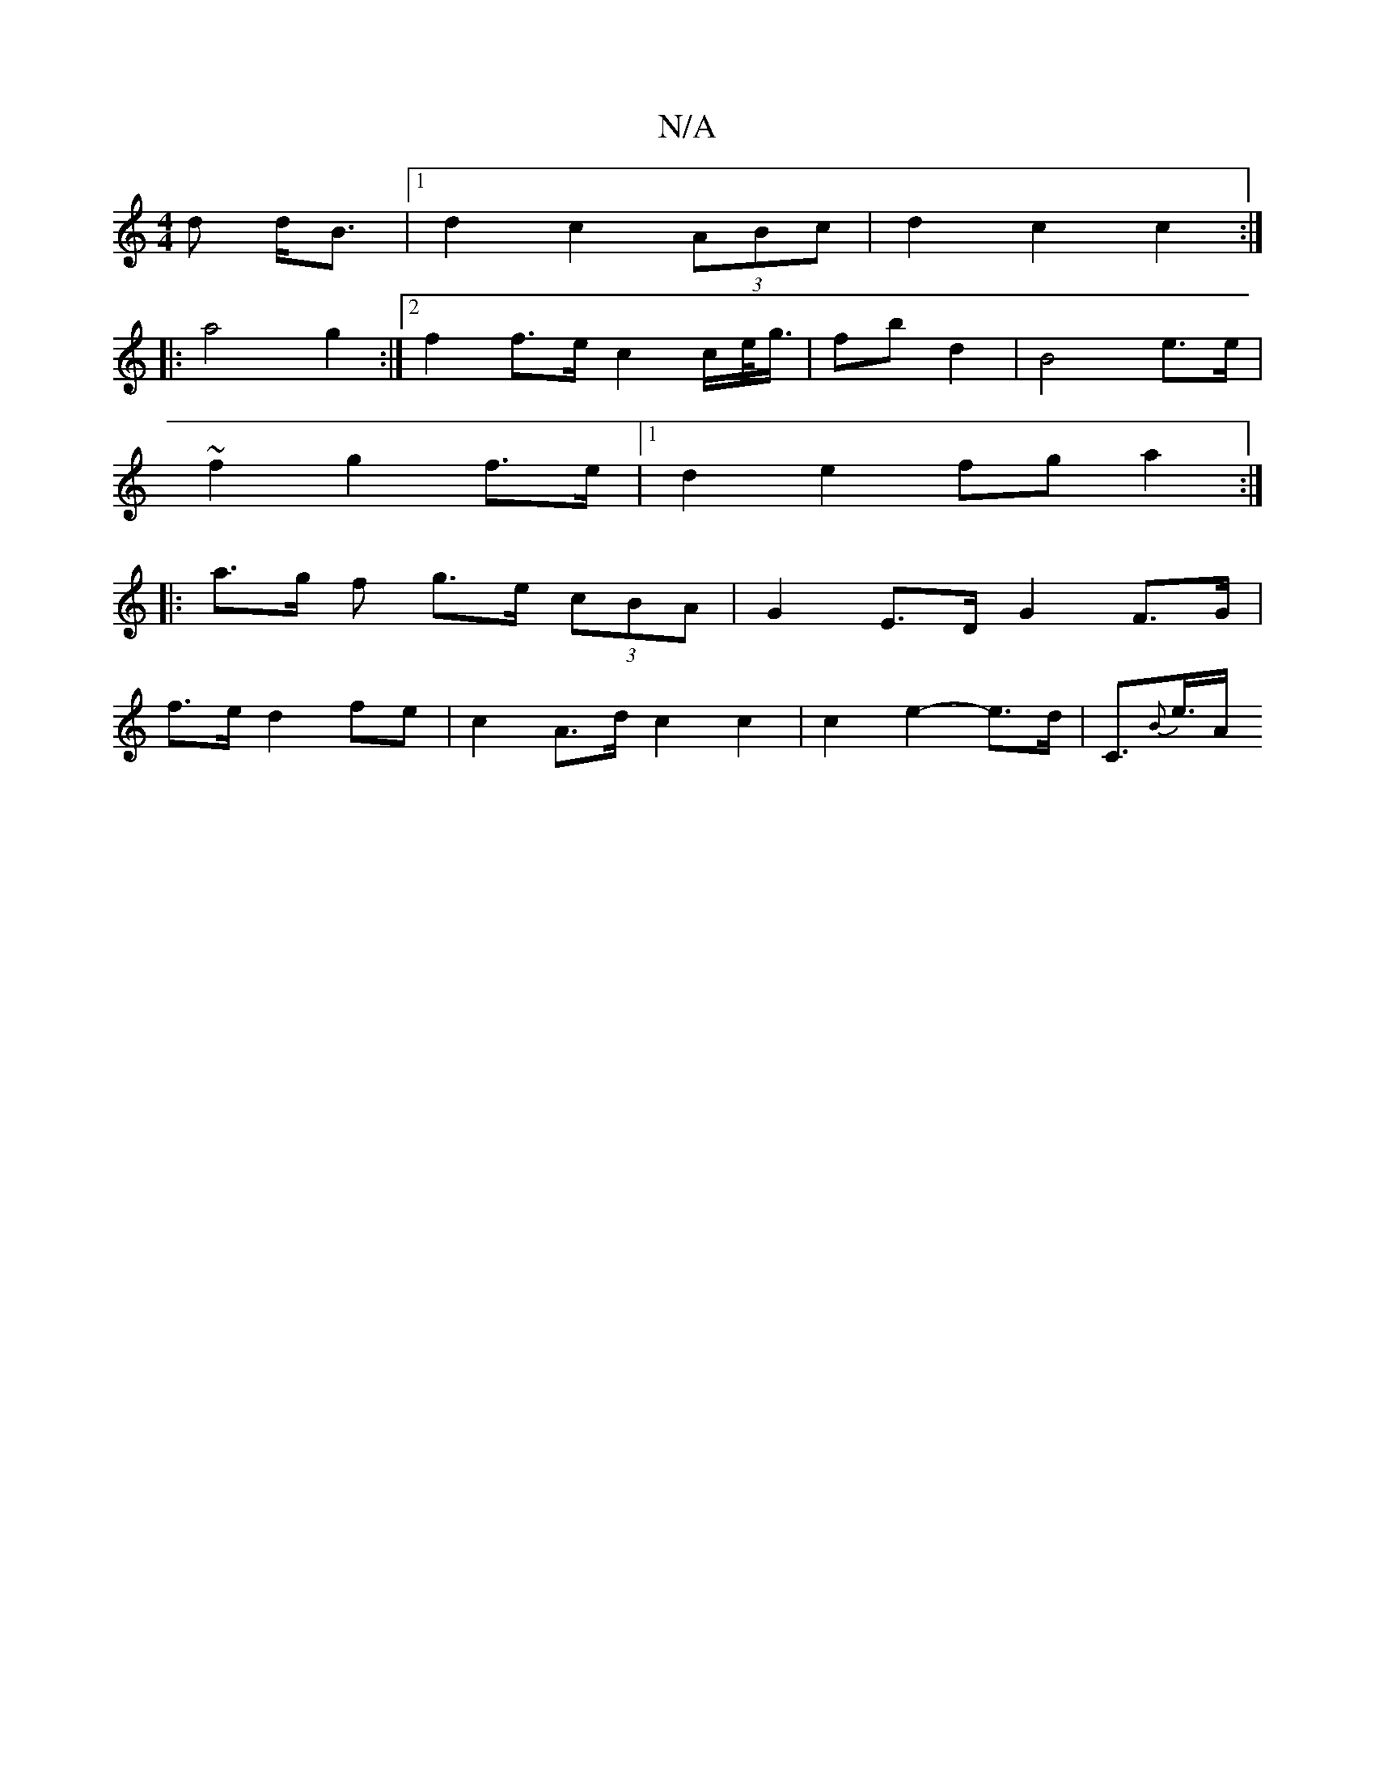 X:1
T:N/A
M:4/4
R:N/A
K:Cmajor
d d<B|1 d2 c2 (3ABc | d2 c2 c2 :|
|: a4 g2 :|2 f2 f>e c2 c/e/<g/2|fb d2 | B4 e>e |
~f2 g2 f>e |[1 d2 e2 fg a2:|
|: a>g f g>e (3cBA | G2 E>D G2 F>G |
f>e d2 fe | c2 A>d c2 c2 | c2 e2- e>d | C>{B}e>A (3